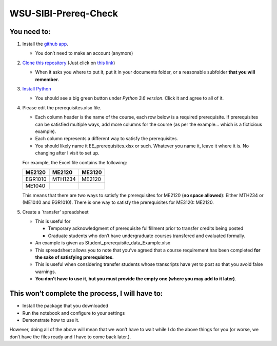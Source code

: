 WSU-SIBI-Prereq-Check
=====================

You need to:
------------

1. Install the `github app <https://desktop.github.com/>`__.

   -  You don’t need to make an account (anymore)

2. `Clone this
   repository <x-github-client://openRepo/https://github.com/josephcslater/WSU-SIBI-Prereq-Check>`__
   (Just click on `this
   link <x-github-client://openRepo/https://github.com/josephcslater/WSU-SIBI-Prereq-Check>`__)

   -  When it asks you where to put it, put it in your documents folder,
      or a reasonable subfolder **that you will remember**.

3. `Install Python <https://www.anaconda.com/download/>`__

   -  You should see a big green button under *Python 3.6 version*.
      Click it and agree to all of it.

4. Please edit the prerequisites.xlsx file.

   -  Each column header is the name of the course, each row below is a
      required prerequisite. If prerequisites can be satisfied multiple
      ways, add more columns for the course (as per the example… which
      is a ficticious example).
   -  Each column represents a different way to satisfy the
      prerequisites.
   -  You should likely name it EE_prerequisites.xlsx or such. Whatever
      you name it, leave it where it is. No changing after I visit to
      set up.

   For example, the Excel file contains the following:

   ======= ======= ======
   ME2120  ME2120  ME3120
   ======= ======= ======
   EGR1010 MTH1234 ME2120
   ME1040
   ======= ======= ======


   This means that there are two ways to satisfy the prerequisites for
   ME2120 (**no space allowed**): Either MTH234 or (ME1040 and EGR1010).
   There is one way to satisfy the prerequisites for ME3120: ME2120.
5. Create a \`transfer’ spreadsheet

   -  This is useful for

      -  Temporary acknowledgment of prerequisite fullfillment prior to
         transfer credits being posted
      -  Graduate students who don’t have undergraduate courses
         transfered and evaluated formally.

   -  An example is given as Student_prerequisite_data_Example.xlsx
   -  This spreadsheet allows you to note that you’ve agreed that a
      course requirement has been completed **for the sake of satisfying
      prerequisites**.
   -  This is useful when considering transfer students whose
      transcripts have yet to post so that you avoid false warnings.
   -  **You don’t have to use it, but you must provide the empty one
      (where you may add to it later)**.

This won’t complete the process, I will have to:
------------------------------------------------

-  Install the package that you downloaded
-  Run the notebook and configure to your settings
-  Demonstrate how to use it.

However, doing all of the above will mean that we won’t have to wait
while I do the above things for you (or worse, we don’t have the files
ready and I have to come back later.).
